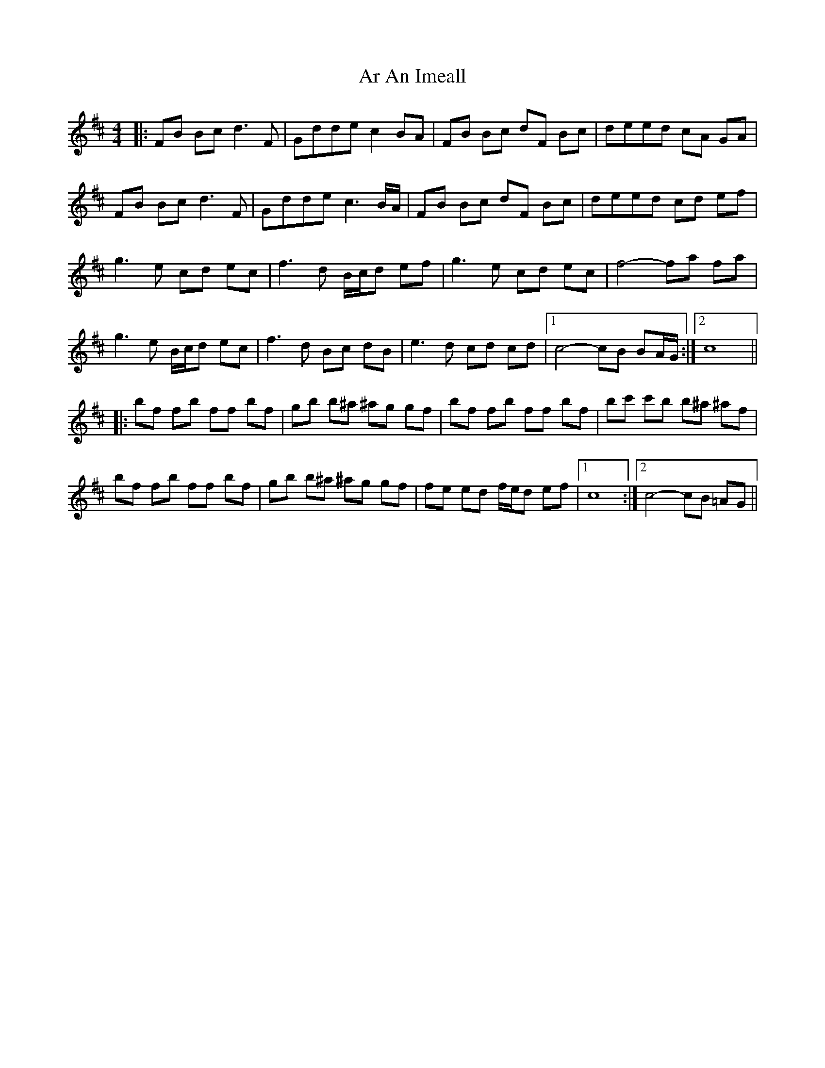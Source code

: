 X: 1778
T: Ar An Imeall
R: reel
M: 4/4
K: Dmajor
|:FB Bc2<d2F|Gdde c2 BA|FB Bc dF Bc|deed cA GA|
FB Bc2<d2F|Gdde2<c2B/A/|FB Bc dF Bc|deed cd ef|
g3e cd ec|f3d B/c/d ef|g3e cd ec|f4- fa fa|
g3e B/c/d ec|f3d Bc dB|e3d cd cd|1 c4- cB BA/G/:|2 c8||
|:bf fb ff bf|gb b^a ^ag gf|bf fb ff bf|bc' c'b b^a ^af|
bf fb ff bf|gb b^a ^ag gf|fe ed f/e/d ef|1 c8:|2 c4- cB =AG||

